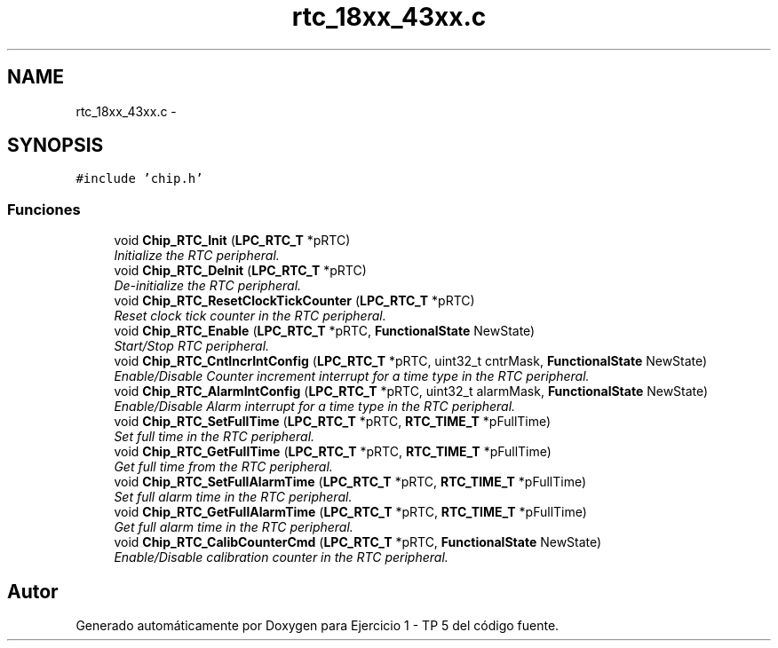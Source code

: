 .TH "rtc_18xx_43xx.c" 3 "Viernes, 14 de Septiembre de 2018" "Ejercicio 1 - TP 5" \" -*- nroff -*-
.ad l
.nh
.SH NAME
rtc_18xx_43xx.c \- 
.SH SYNOPSIS
.br
.PP
\fC#include 'chip\&.h'\fP
.br

.SS "Funciones"

.in +1c
.ti -1c
.RI "void \fBChip_RTC_Init\fP (\fBLPC_RTC_T\fP *pRTC)"
.br
.RI "\fIInitialize the RTC peripheral\&. \fP"
.ti -1c
.RI "void \fBChip_RTC_DeInit\fP (\fBLPC_RTC_T\fP *pRTC)"
.br
.RI "\fIDe-initialize the RTC peripheral\&. \fP"
.ti -1c
.RI "void \fBChip_RTC_ResetClockTickCounter\fP (\fBLPC_RTC_T\fP *pRTC)"
.br
.RI "\fIReset clock tick counter in the RTC peripheral\&. \fP"
.ti -1c
.RI "void \fBChip_RTC_Enable\fP (\fBLPC_RTC_T\fP *pRTC, \fBFunctionalState\fP NewState)"
.br
.RI "\fIStart/Stop RTC peripheral\&. \fP"
.ti -1c
.RI "void \fBChip_RTC_CntIncrIntConfig\fP (\fBLPC_RTC_T\fP *pRTC, uint32_t cntrMask, \fBFunctionalState\fP NewState)"
.br
.RI "\fIEnable/Disable Counter increment interrupt for a time type in the RTC peripheral\&. \fP"
.ti -1c
.RI "void \fBChip_RTC_AlarmIntConfig\fP (\fBLPC_RTC_T\fP *pRTC, uint32_t alarmMask, \fBFunctionalState\fP NewState)"
.br
.RI "\fIEnable/Disable Alarm interrupt for a time type in the RTC peripheral\&. \fP"
.ti -1c
.RI "void \fBChip_RTC_SetFullTime\fP (\fBLPC_RTC_T\fP *pRTC, \fBRTC_TIME_T\fP *pFullTime)"
.br
.RI "\fISet full time in the RTC peripheral\&. \fP"
.ti -1c
.RI "void \fBChip_RTC_GetFullTime\fP (\fBLPC_RTC_T\fP *pRTC, \fBRTC_TIME_T\fP *pFullTime)"
.br
.RI "\fIGet full time from the RTC peripheral\&. \fP"
.ti -1c
.RI "void \fBChip_RTC_SetFullAlarmTime\fP (\fBLPC_RTC_T\fP *pRTC, \fBRTC_TIME_T\fP *pFullTime)"
.br
.RI "\fISet full alarm time in the RTC peripheral\&. \fP"
.ti -1c
.RI "void \fBChip_RTC_GetFullAlarmTime\fP (\fBLPC_RTC_T\fP *pRTC, \fBRTC_TIME_T\fP *pFullTime)"
.br
.RI "\fIGet full alarm time in the RTC peripheral\&. \fP"
.ti -1c
.RI "void \fBChip_RTC_CalibCounterCmd\fP (\fBLPC_RTC_T\fP *pRTC, \fBFunctionalState\fP NewState)"
.br
.RI "\fIEnable/Disable calibration counter in the RTC peripheral\&. \fP"
.in -1c
.SH "Autor"
.PP 
Generado automáticamente por Doxygen para Ejercicio 1 - TP 5 del código fuente\&.
